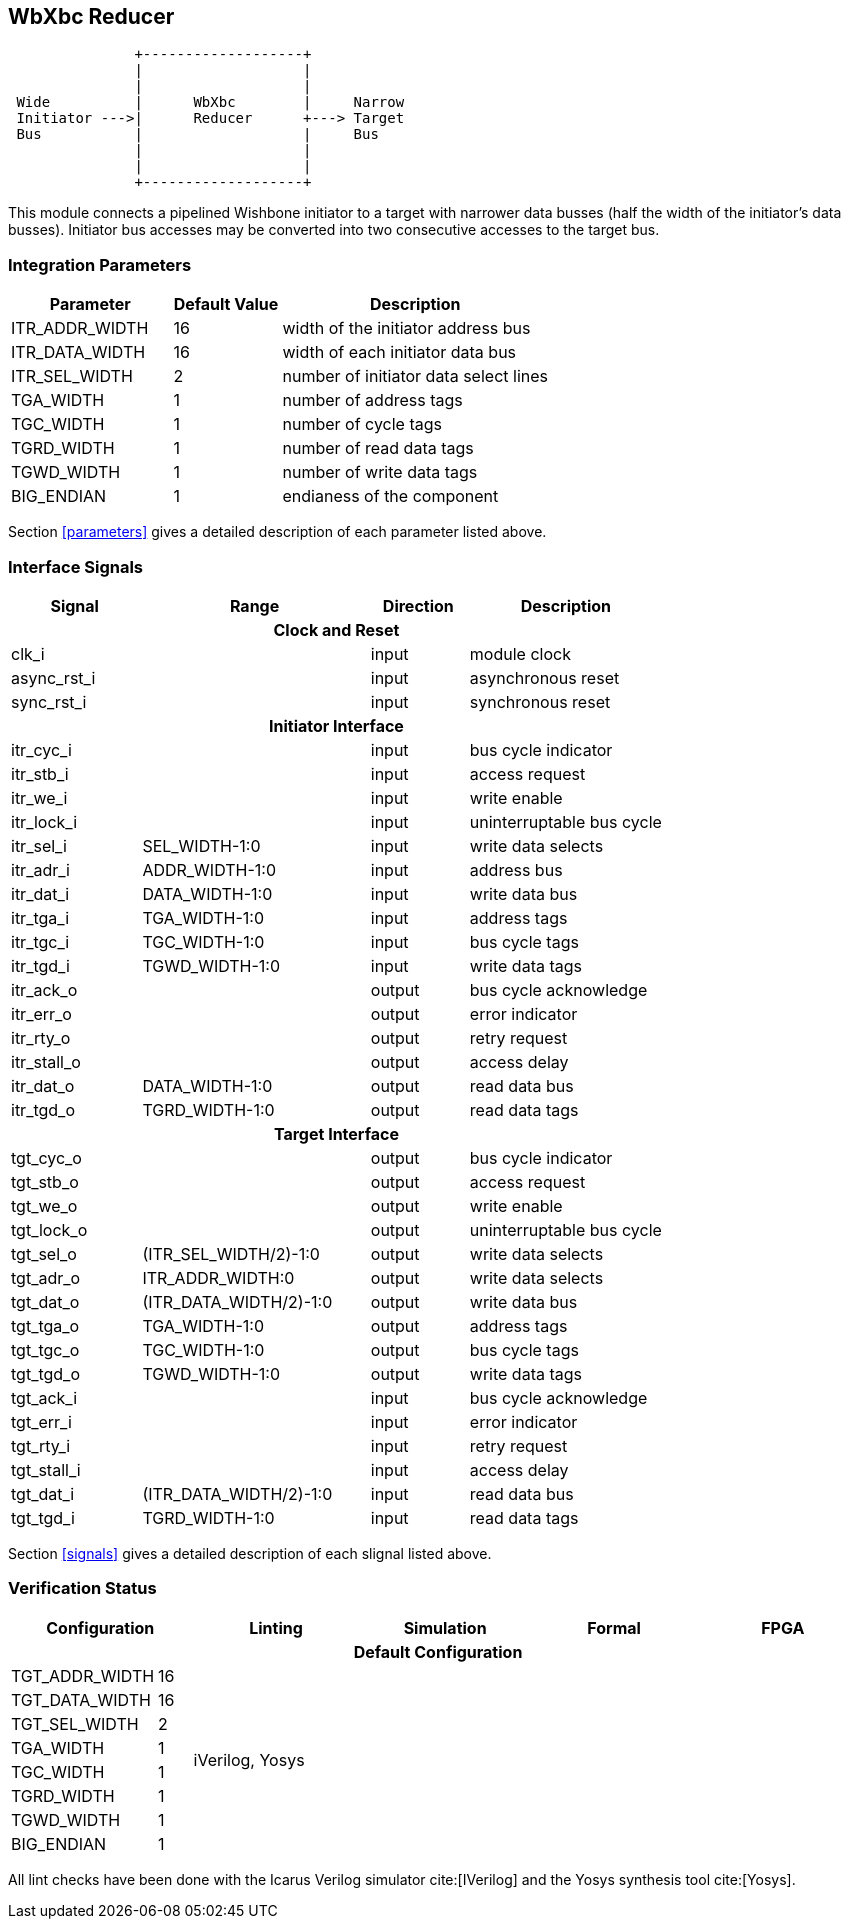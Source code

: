 //###############################################################################
//# WbXbc - Manual - Bus Width Reducer                                          #
//###############################################################################
//#    Copyright 2018 Dirk Heisswolf                                            #
//#    This file is part of the WbXbc project.                                  #
//#                                                                             #
//#    WbXbc is free software: you can redistribute it and/or modify            #
//#    it under the terms of the GNU General Public License as published by     #
//#    the Free Software Foundation, either version 3 of the License, or        #
//#    (at your option) any later version.                                      #
//#                                                                             #
//#    WbXbc is distributed in the hope that it will be useful,                 #
//#    but WITHOUT ANY WARRANTY; without even the implied warranty of           #
//#    MERCHANTABILITY or FITNESS FOR A PARTICULAR PURPOSE.  See the            #
//#    GNU General Public License for more details.                             #
//#                                                                             #
//#    You should have received a copy of the GNU General Public License        #
//#    along with WbXbc.  If not, see <http://www.gnu.org/licenses/>.           #
//###############################################################################
//# Version History:                                                            #
//#   August 10, 2018                                                           #
//#      - Initial release                                                      #
//###############################################################################

== WbXbc Reducer

[ditaa, WbXbc_reducer, svg]
....
               +-------------------+           
               |                   |           
               |                   |           
 Wide          |      WbXbc        |     Narrow
 Initiator --->|      Reducer      +---> Target
 Bus           |                   |     Bus  
               |                   |           
               |                   |           
               +-------------------+           
....

This module connects a pipelined Wishbone initiator to a target with    
narrower data busses (half the width of the initiator's data busses).   
Initiator bus accesses may be converted into two consecutive accesses to
the target bus.                                                         

=== Integration Parameters
[cols="30,20,50",options="header"]
|=====================================================
|Parameter       |Default Value |Description
|ITR_ADDR_WIDTH >|16            |width of the initiator address bus
|ITR_DATA_WIDTH >|16            |width of each initiator data bus
|ITR_SEL_WIDTH  >|2             |number of initiator data select lines
|TGA_WIDTH      >|1             |number of address tags
|TGC_WIDTH      >|1             |number of cycle tags
|TGRD_WIDTH     >|1             |number of read data tags
|TGWD_WIDTH     >|1             |number of write data tags
|BIG_ENDIAN     >|1             |endianess of the component
|=====================================================

Section <<parameters>> gives a detailed description of each parameter listed above.

=== Interface Signals
[cols="20,35,15,30v",options="header"]
|=====================================================
|Signal   |Range |Direction |Description
4+h|Clock and Reset
|clk_i             >|                         |input  |module clock	
|async_rst_i       >|                         |input  |asynchronous reset	
|sync_rst_i        >|                         |input  |synchronous reset  
4+h|Initiator Interface
|itr_cyc_i         >|                         |input  |bus cycle indicator
|itr_stb_i         >|                         |input  |access request
|itr_we_i          >|                         |input  |write enable
|itr_lock_i        >|                         |input  |uninterruptable bus cycle
|itr_sel_i         >|SEL_WIDTH-1:0            |input  |write data selects
|itr_adr_i         >|ADDR_WIDTH-1:0           |input  |address bus
|itr_dat_i         >|DATA_WIDTH-1:0           |input  |write data bus
|itr_tga_i         >|TGA_WIDTH-1:0            |input  |address tags
|itr_tgc_i         >|TGC_WIDTH-1:0            |input  |bus cycle tags
|itr_tgd_i         >|TGWD_WIDTH-1:0           |input  |write data tags
|itr_ack_o         >|                         |output |bus cycle acknowledge
|itr_err_o         >|                         |output |error indicator
|itr_rty_o         >|                         |output |retry request
|itr_stall_o       >|                         |output |access delay
|itr_dat_o         >|DATA_WIDTH-1:0           |output |read data bus
|itr_tgd_o         >|TGRD_WIDTH-1:0           |output |read data tags
4+h|Target Interface
|tgt_cyc_o         >|                         |output |bus cycle indicator
|tgt_stb_o         >|                         |output |access request
|tgt_we_o          >|                         |output |write enable
|tgt_lock_o        >|                         |output |uninterruptable bus cycle
|tgt_sel_o         >|(ITR_SEL_WIDTH/2)-1:0    |output |write data selects
|tgt_adr_o         >|ITR_ADDR_WIDTH:0         |output |write data selects
|tgt_dat_o         >|(ITR_DATA_WIDTH/2)-1:0   |output |write data bus
|tgt_tga_o         >|TGA_WIDTH-1:0            |output |address tags
|tgt_tgc_o         >|TGC_WIDTH-1:0            |output |bus cycle tags
|tgt_tgd_o         >|TGWD_WIDTH-1:0           |output |write data tags
|tgt_ack_i         >|                         |input  |bus cycle acknowledge
|tgt_err_i         >|                         |input  |error indicator
|tgt_rty_i         >|                         |input  |retry request
|tgt_stall_i       >|                         |input  |access delay
|tgt_dat_i         >|(ITR_DATA_WIDTH/2)-1:0   |input  |read data bus
|tgt_tgd_i         >|TGRD_WIDTH-1:0           |input  |read data tags
|=====================================================

Section <<signals>> gives a detailed description of each slignal listed above.

=== Verification Status
[cols="16v,>4,4*20v",options="header"]
|=====================================================
2+<|Configuration <|Linting <|Simulation <|Formal <|FPGA
//Default configuration
6+h|Default Configuration
|TGT_ADDR_WIDTH >|16            
//Liniting
.8+^.^| iVerilog,
Yosys
//Simulation
.8+^.^|
//Formal
.8+^.^|
//FPGA
.8+^.^|          
|TGT_DATA_WIDTH >|16             
|TGT_SEL_WIDTH  >|2             
|TGA_WIDTH      >|1             
|TGC_WIDTH      >|1             
|TGRD_WIDTH     >|1             
|TGWD_WIDTH     >|1             
|BIG_ENDIAN     >|1             
|=====================================================

All lint checks have been done with the Icarus Verilog simulator cite:[IVerilog]
and the Yosys synthesis tool cite:[Yosys].

